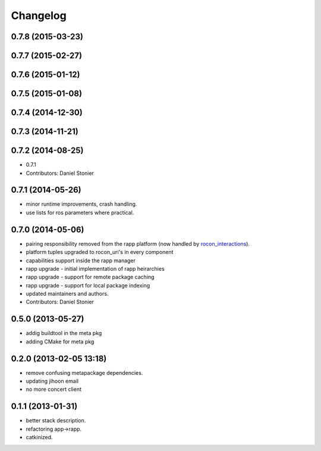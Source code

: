 Changelog
=========

0.7.8 (2015-03-23)
------------------

0.7.7 (2015-02-27)
------------------

0.7.6 (2015-01-12)
------------------

0.7.5 (2015-01-08)
------------------

0.7.4 (2014-12-30)
------------------

0.7.3 (2014-11-21)
------------------

0.7.2 (2014-08-25)
------------------
* 0.7.1
* Contributors: Daniel Stonier

0.7.1 (2014-05-26)
------------------
* minor runtime improvements, crash handling.
* use lists for ros parameters where practical.

0.7.0 (2014-05-06)
------------------
* pairing responsibility removed from the rapp platform (now handled by `rocon_interactions <http://wiki.ros.org/rocon_interactions>`_).
* platform tuples upgraded to rocon_uri's in every component
* capabilities support inside the rapp manager
* rapp upgrade - initial implementation of rapp heirarchies
* rapp upgrade - support for remote package caching
* rapp upgrade - support for local package indexing
* updated maintainers and authors.
* Contributors: Daniel Stonier

0.5.0 (2013-05-27)
------------------
* addig buildtool in the meta pkg
* adding CMake for meta pkg

0.2.0 (2013-02-05 13:18)
------------------------
* remove confusing metapackage dependencies.
* updating jihoon email
* no more concert client

0.1.1 (2013-01-31)
------------------
* better stack description.
* refactoring app->rapp.
* catkinized.
